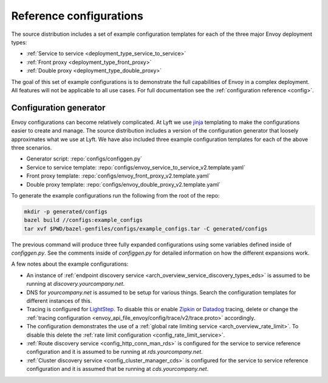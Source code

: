 .. _install_ref_configs:

Reference configurations
========================

The source distribution includes a set of example configuration templates for each of the three
major Envoy deployment types:

* :ref:`Service to service <deployment_type_service_to_service>`
* :ref:`Front proxy <deployment_type_front_proxy>`
* :ref:`Double proxy <deployment_type_double_proxy>`

The goal of this set of example configurations is to demonstrate the full capabilities of Envoy in
a complex deployment. All features will not be applicable to all use cases. For full documentation
see the :ref:`configuration reference <config>`.

Configuration generator
-----------------------

Envoy configurations can become relatively complicated. At Lyft we use `jinja
<http://jinja.pocoo.org/>`_ templating to make the configurations easier to create and manage. The
source distribution includes a version of the configuration generator that loosely approximates what
we use at Lyft. We have also included three example configuration templates for each of the above
three scenarios.

* Generator script: :repo:`configs/configgen.py`
* Service to service template: :repo:`configs/envoy_service_to_service_v2.template.yaml`
* Front proxy template: :repo:`configs/envoy_front_proxy_v2.template.yaml`
* Double proxy template: :repo:`configs/envoy_double_proxy_v2.template.yaml`

To generate the example configurations run the following from the root of the repo:

.. code-block:: console

  mkdir -p generated/configs
  bazel build //configs:example_configs
  tar xvf $PWD/bazel-genfiles/configs/example_configs.tar -C generated/configs

The previous command will produce three fully expanded configurations using some variables
defined inside of `configgen.py`. See the comments inside of `configgen.py` for detailed
information on how the different expansions work.

A few notes about the example configurations:

* An instance of :ref:`endpoint discovery service <arch_overview_service_discovery_types_eds>` is assumed
  to be running at `discovery.yourcompany.net`.
* DNS for `yourcompany.net` is assumed to be setup for various things. Search the configuration
  templates for different instances of this.
* Tracing is configured for `LightStep <http://lightstep.com/>`_. To
  disable this or enable `Zipkin <http://zipkin.io>`_ or `Datadog <https://datadoghq.com>`_ tracing, delete or
  change the :ref:`tracing configuration <envoy_api_file_envoy/config/trace/v2/trace.proto>` accordingly.
* The configuration demonstrates the use of a :ref:`global rate limiting service
  <arch_overview_rate_limit>`. To disable this delete the :ref:`rate limit configuration
  <config_rate_limit_service>`.
* :ref:`Route discovery service <config_http_conn_man_rds>` is configured for the service to service
  reference configuration and it is assumed to be running at `rds.yourcompany.net`.
* :ref:`Cluster discovery service <config_cluster_manager_cds>` is configured for the service to
  service reference configuration and it is assumed that be running at `cds.yourcompany.net`.
